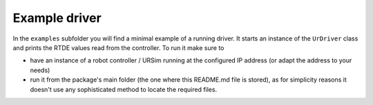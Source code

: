 .. _example-driver:

Example driver
==============
In the ``examples`` subfolder you will find a minimal example of a running driver. It starts an
instance of the ``UrDriver`` class and prints the RTDE values read from the controller. To run it make
sure to

* have an instance of a robot controller / URSim running at the configured IP address (or adapt the
  address to your needs)
* run it from the package's main folder (the one where this README.md file is stored), as for
  simplicity reasons it doesn't use any sophisticated method to locate the required files.
